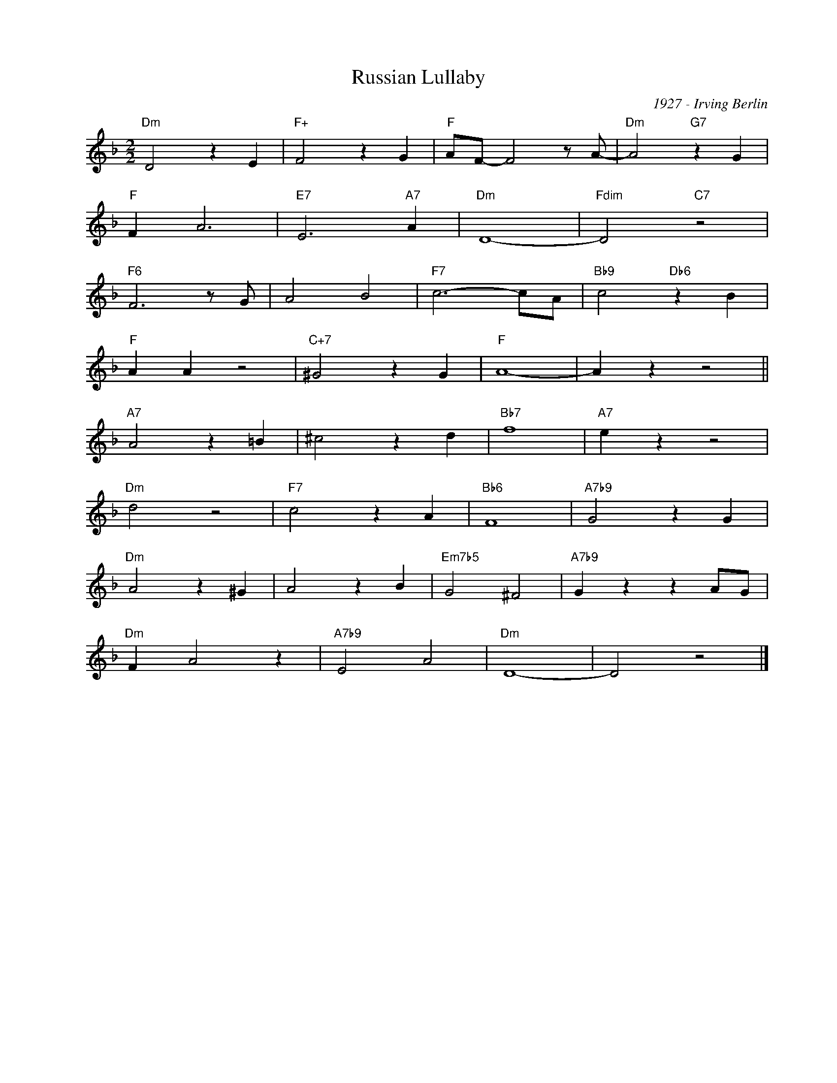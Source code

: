 X:1
T:Russian Lullaby
C:1927 - Irving Berlin
Z:www.realbook.site
L:1/4
M:2/2
I:linebreak $
K:Dmin
V:1 treble nm=" " snm=" "
V:1
"Dm" D2 z E |"F+" F2 z G |"F" A/F/- F2 z/ A/- |"Dm" A2"G7" z G |$"F" F A3 |"E7" E3"A7" A | %6
"Dm" D4- |"Fdim" D2"C7" z2 |$"F6" F3 z/ G/ | A2 B2 |"F7" c3- c/A/ |"Bb9" c2"Db6" z B |$"F" A A z2 | %13
"C+7" ^G2 z G |"F" A4- | A z z2 ||$"A7" A2 z =B | ^c2 z d |"Bb7" f4 |"A7" e z z2 |$"Dm" d2 z2 | %21
"F7" c2 z A |"Bb6" F4 |"A7b9" G2 z G |$"Dm" A2 z ^G | A2 z B |"Em7b5" G2 ^F2 |"A7b9" G z z A/G/ |$ %28
"Dm" F A2 z |"A7b9" E2 A2 |"Dm" D4- | D2 z2 |] %32

